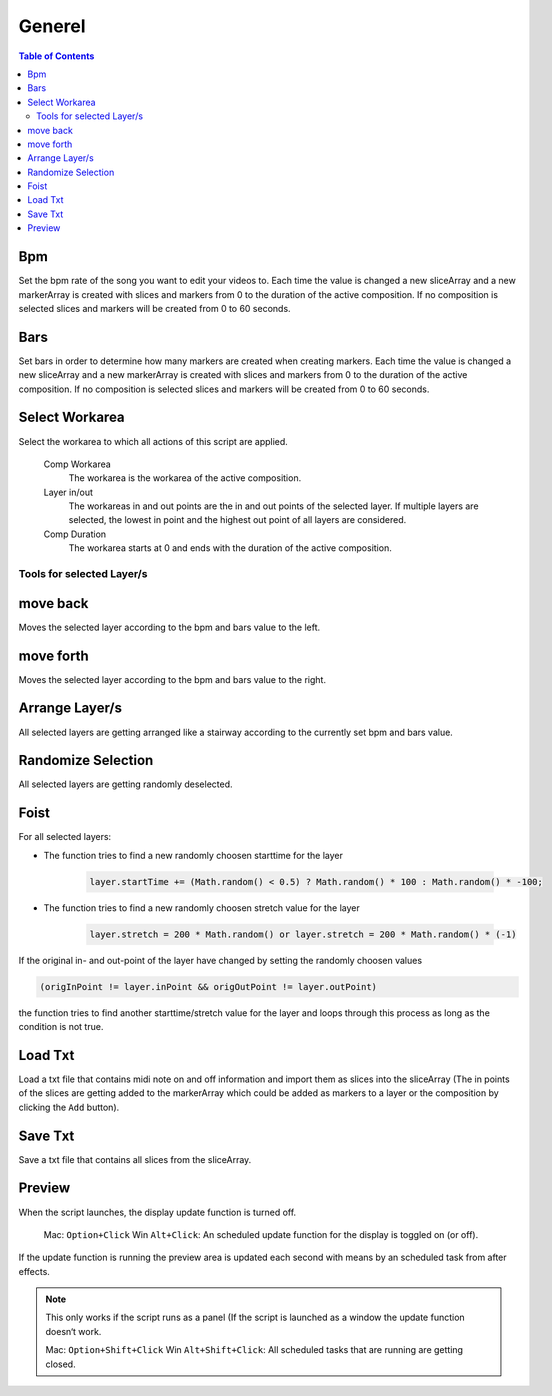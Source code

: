 *******
Generel
*******

.. contents:: Table of Contents


Bpm
---

Set the bpm rate of the song you want to edit your videos to. Each time
the value is changed a new sliceArray and a new markerArray is created
with slices and markers from 0 to the duration of the active
composition. If no composition is selected slices and markers will be
created from 0 to 60 seconds.

Bars
----

Set bars in order to determine how many markers are created when
creating markers. Each time the value is changed a new sliceArray and a
new markerArray is created with slices and markers from 0 to the
duration of the active composition. If no composition is selected slices
and markers will be created from 0 to 60 seconds.

Select Workarea
---------------

Select the workarea to which all actions of this script are applied.

  Comp Workarea
      The workarea is the workarea of the active composition.

  Layer in/out
      The workareas in and out points are the in and out points of the selected layer. If multiple layers are selected, the lowest in point and the highest out point of all layers are considered.

  Comp Duration
      The workarea starts at 0 and ends with the duration of the active composition.

Tools for selected Layer/s
~~~~~~~~~~~~~~~~~~~~~~~~~~~~~~

move back
---------

Moves the selected layer according to the bpm and bars value to the left.

move forth
---------

Moves the selected layer according to the bpm and bars value to the right.

Arrange Layer/s
---------------

All selected layers are getting arranged like a stairway according to
the currently set bpm and bars value.

Randomize Selection
-------------------

All selected layers are getting randomly deselected.

Foist
-----

For all selected layers:

- The function tries to find a new randomly choosen starttime for the layer

   .. code-block:: javascript

      layer.startTime += (Math.random() < 0.5) ? Math.random() * 100 : Math.random() * -100;

- The function tries to find a new randomly choosen stretch value for the layer

   .. code-block:: javascript

      layer.stretch = 200 * Math.random() or layer.stretch = 200 * Math.random() * (-1)

If the original in- and out-point of the layer have changed by setting
the randomly choosen values

.. code-block:: javascript

   (origInPoint != layer.inPoint && origOutPoint != layer.outPoint)

the function tries to find another starttime/stretch value for the layer
and loops through this process as long as the condition is not true.



Load Txt
--------

Load a txt file that contains midi note on and off information and
import them as slices into the sliceArray (The in points of the slices
are getting added to the markerArray which could be added as markers to
a layer or the composition by clicking the ``Add`` button).

Save Txt
--------

Save a txt file that contains all slices from the sliceArray.



Preview
-------

When the script launches, the display update function is turned off.

   Mac: ``Option+Click`` Win ``Alt+Click``: An scheduled update function for the display is toggled on (or off).

If the update function is running the preview area is updated each
second with means by an scheduled task from after effects.

.. Note:: This only works if the script runs as a panel (If the script is launched as a window the update function doesn‘t work.

   Mac: ``Option+Shift+Click`` Win ``Alt+Shift+Click``: All scheduled tasks that are running are getting closed.


